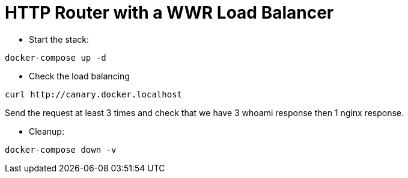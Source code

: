 
= HTTP Router with a WWR Load Balancer

* Start the stack:

[source,bash]
----
docker-compose up -d
----

* Check the load balancing

[source,bash]
----
curl http://canary.docker.localhost
----

Send the request at least 3 times and check that we have 3 whoami response then 1 nginx response.

* Cleanup:

[source,bash]
----
docker-compose down -v
----
